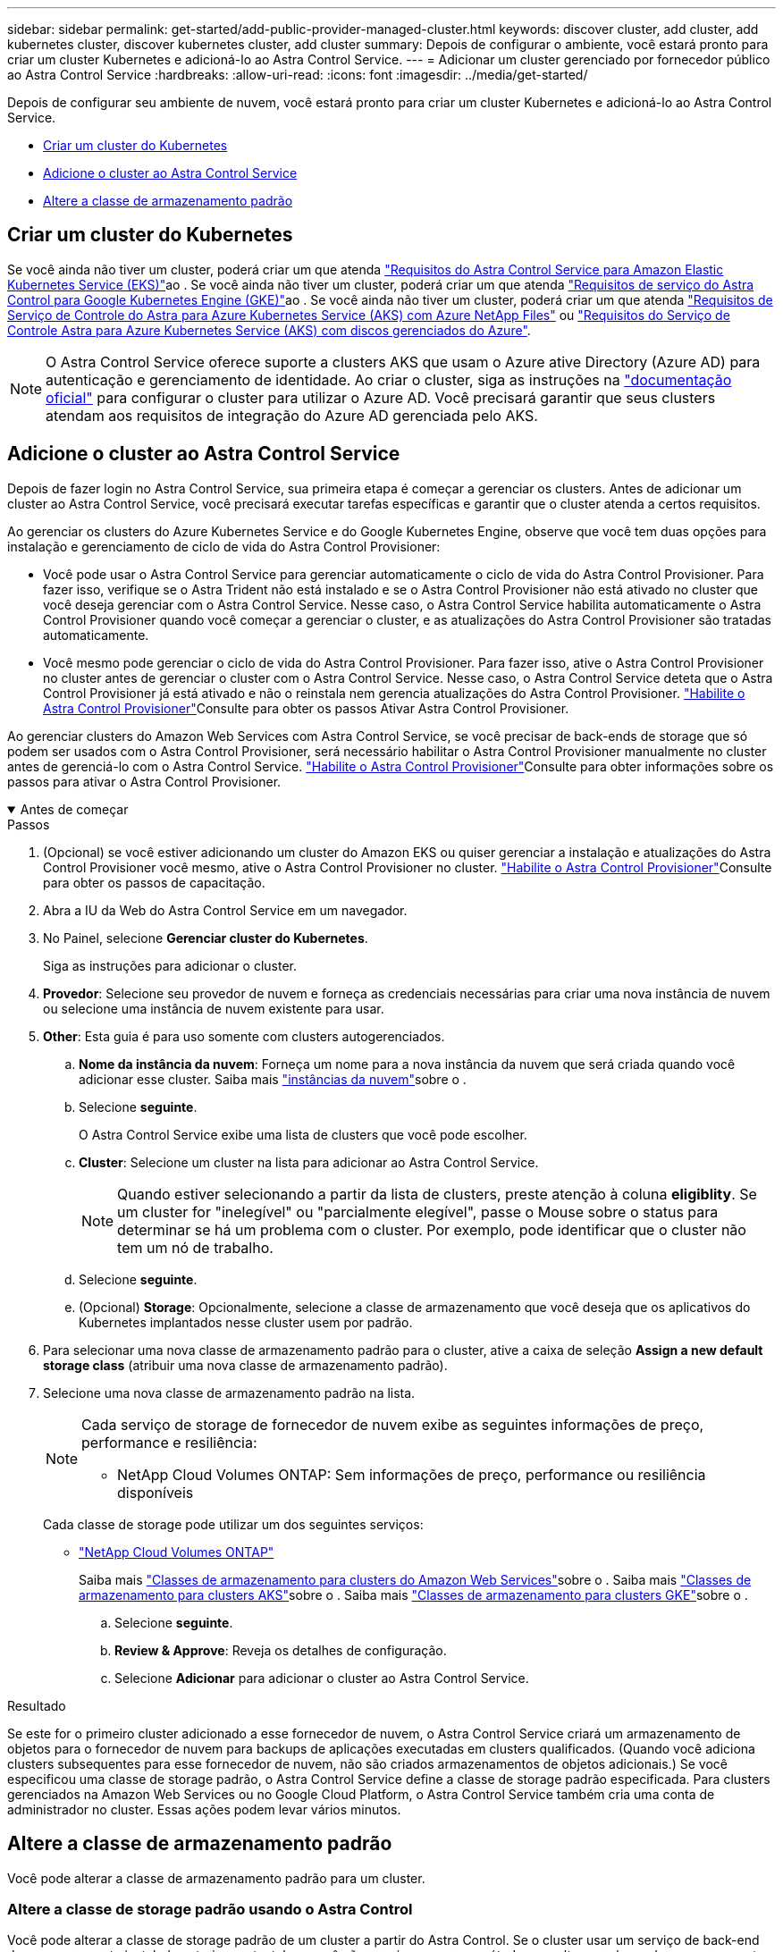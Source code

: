 ---
sidebar: sidebar 
permalink: get-started/add-public-provider-managed-cluster.html 
keywords: discover cluster, add cluster, add kubernetes cluster, discover kubernetes cluster, add cluster 
summary: Depois de configurar o ambiente, você estará pronto para criar um cluster Kubernetes e adicioná-lo ao Astra Control Service. 
---
= Adicionar um cluster gerenciado por fornecedor público ao Astra Control Service
:hardbreaks:
:allow-uri-read: 
:icons: font
:imagesdir: ../media/get-started/


[role="lead"]
Depois de configurar seu ambiente de nuvem, você estará pronto para criar um cluster Kubernetes e adicioná-lo ao Astra Control Service.

* <<Criar um cluster do Kubernetes>>
* <<Adicione o cluster ao Astra Control Service>>
* <<Altere a classe de armazenamento padrão>>




== Criar um cluster do Kubernetes

Se você ainda não tiver um cluster, poderá criar um que atenda link:set-up-amazon-web-services.html#eks-cluster-requirements["Requisitos do Astra Control Service para Amazon Elastic Kubernetes Service (EKS)"]ao . Se você ainda não tiver um cluster, poderá criar um que atenda link:set-up-google-cloud.html#gke-cluster-requirements["Requisitos de serviço do Astra Control para Google Kubernetes Engine (GKE)"]ao . Se você ainda não tiver um cluster, poderá criar um que atenda link:set-up-microsoft-azure-with-anf.html#azure-kubernetes-service-cluster-requirements["Requisitos de Serviço de Controle do Astra para Azure Kubernetes Service (AKS) com Azure NetApp Files"] ou link:set-up-microsoft-azure-with-amd.html#azure-kubernetes-service-cluster-requirements["Requisitos do Serviço de Controle Astra para Azure Kubernetes Service (AKS) com discos gerenciados do Azure"].


NOTE: O Astra Control Service oferece suporte a clusters AKS que usam o Azure ative Directory (Azure AD) para autenticação e gerenciamento de identidade. Ao criar o cluster, siga as instruções na https://docs.microsoft.com/en-us/azure/aks/managed-aad["documentação oficial"^] para configurar o cluster para utilizar o Azure AD. Você precisará garantir que seus clusters atendam aos requisitos de integração do Azure AD gerenciada pelo AKS.



== Adicione o cluster ao Astra Control Service

Depois de fazer login no Astra Control Service, sua primeira etapa é começar a gerenciar os clusters. Antes de adicionar um cluster ao Astra Control Service, você precisará executar tarefas específicas e garantir que o cluster atenda a certos requisitos.

Ao gerenciar os clusters do Azure Kubernetes Service e do Google Kubernetes Engine, observe que você tem duas opções para instalação e gerenciamento de ciclo de vida do Astra Control Provisioner:

* Você pode usar o Astra Control Service para gerenciar automaticamente o ciclo de vida do Astra Control Provisioner. Para fazer isso, verifique se o Astra Trident não está instalado e se o Astra Control Provisioner não está ativado no cluster que você deseja gerenciar com o Astra Control Service. Nesse caso, o Astra Control Service habilita automaticamente o Astra Control Provisioner quando você começar a gerenciar o cluster, e as atualizações do Astra Control Provisioner são tratadas automaticamente.
* Você mesmo pode gerenciar o ciclo de vida do Astra Control Provisioner. Para fazer isso, ative o Astra Control Provisioner no cluster antes de gerenciar o cluster com o Astra Control Service. Nesse caso, o Astra Control Service deteta que o Astra Control Provisioner já está ativado e não o reinstala nem gerencia atualizações do Astra Control Provisioner. link:../use/enable-acp.html["Habilite o Astra Control Provisioner"^]Consulte para obter os passos Ativar Astra Control Provisioner.


Ao gerenciar clusters do Amazon Web Services com Astra Control Service, se você precisar de back-ends de storage que só podem ser usados com o Astra Control Provisioner, será necessário habilitar o Astra Control Provisioner manualmente no cluster antes de gerenciá-lo com o Astra Control Service. link:../use/enable-acp.html["Habilite o Astra Control Provisioner"^]Consulte para obter informações sobre os passos para ativar o Astra Control Provisioner.

.Antes de começar
[%collapsible%open]
====
ifdef::aws[]

.Amazon Web Services
* Você deve ter o arquivo JSON contendo as credenciais do usuário do IAM que criou o cluster. link:../get-started/set-up-amazon-web-services.html#create-an-iam-user["Saiba como criar um usuário do IAM"].
* O parceiro é necessário para o Amazon FSX for NetApp ONTAP. Se você planeja usar o Amazon FSX for NetApp ONTAP como um back-end de armazenamento para seu cluster EKS, consulte as informações do Supervisor de Controle Astra no link:set-up-amazon-web-services.html#eks-cluster-requirements["Requisitos do cluster do EKS"].
* (Opcional) se você precisar fornecer `kubectl` acesso a comandos para um cluster a outros usuários do IAM que não sejam o criador do cluster, consulte as instruções no https://aws.amazon.com/premiumsupport/knowledge-center/amazon-eks-cluster-access/["Como posso fornecer acesso a outros usuários e funções do IAM após a criação do cluster no Amazon EKS?"^].
* Se você planeja usar o NetApp Cloud Volumes ONTAP como um back-end de storage, precisa configurar o Cloud Volumes ONTAP para trabalhar com o Amazon Web Services. Consulte o Cloud Volumes ONTAP https://docs.netapp.com/us-en/cloud-manager-cloud-volumes-ontap/task-getting-started-aws.html["documentação de configuração"^] .


endif::aws[]

ifdef::azure[]

.Microsoft Azure
* Você deve ter o arquivo JSON que contém a saída da CLI do Azure quando você criou o principal de serviço. link:../get-started/set-up-microsoft-azure-with-anf.html#create-an-azure-service-principal-2["Saiba como configurar um diretor de serviço"].
+
Você também precisará do ID de assinatura do Azure, se não o tiver adicionado ao arquivo JSON.

* Se você planeja usar o NetApp Cloud Volumes ONTAP como um back-end de storage, precisa configurar o Cloud Volumes ONTAP para trabalhar com o Microsoft Azure. Consulte o Cloud Volumes ONTAP https://docs.netapp.com/us-en/cloud-manager-cloud-volumes-ontap/task-getting-started-azure.html["documentação de configuração"^] .


endif::azure[]

ifdef::gcp[]

.Google Cloud
* Você deve ter o arquivo de chave da conta de serviço para uma conta de serviço que tenha as permissões necessárias. link:../get-started/set-up-google-cloud.html#create-a-service-account["Saiba como configurar uma conta de serviço"].
* Se você planeja usar o NetApp Cloud Volumes ONTAP como um back-end de storage, precisa configurar o Cloud Volumes ONTAP para trabalhar com o Google Cloud. Consulte o Cloud Volumes ONTAP https://docs.netapp.com/us-en/cloud-manager-cloud-volumes-ontap/task-getting-started-gcp.html["documentação de configuração"^] .


endif::gcp[]

====
.Passos
. (Opcional) se você estiver adicionando um cluster do Amazon EKS ou quiser gerenciar a instalação e atualizações do Astra Control Provisioner você mesmo, ative o Astra Control Provisioner no cluster. link:../use/enable-acp.html["Habilite o Astra Control Provisioner"^]Consulte para obter os passos de capacitação.
. Abra a IU da Web do Astra Control Service em um navegador.
. No Painel, selecione *Gerenciar cluster do Kubernetes*.
+
Siga as instruções para adicionar o cluster.

. *Provedor*: Selecione seu provedor de nuvem e forneça as credenciais necessárias para criar uma nova instância de nuvem ou selecione uma instância de nuvem existente para usar.


ifdef::aws[]

. *Amazon Web Services*: Forneça detalhes sobre sua conta de usuário do Amazon Web Services IAM ao carregar um arquivo JSON ou colando o conteúdo desse arquivo JSON da área de transferência.
+
O arquivo JSON deve conter as credenciais do usuário do IAM que criou o cluster.



endif::aws[]

ifdef::azure[]

. *Microsoft Azure*: Forneça detalhes sobre o seu principal de serviço do Azure carregando um arquivo JSON ou colando o conteúdo desse arquivo JSON da sua área de transferência.
+
O arquivo JSON deve conter a saída da CLI do Azure quando você criou o principal do serviço. Ele também pode incluir seu ID de assinatura para que ele seja adicionado automaticamente ao Astra. Caso contrário, você precisa inserir manualmente o ID após fornecer o JSON.



endif::azure[]

ifdef::gcp[]

. *Google Cloud Platform*: Forneça o arquivo chave da conta de serviço, seja carregando o arquivo ou colando o conteúdo da área de transferência.
+
O Astra Control Service usa a conta de serviço para descobrir clusters executados no Google Kubernetes Engine.



endif::gcp[]

. *Other*: Esta guia é para uso somente com clusters autogerenciados.
+
.. *Nome da instância da nuvem*: Forneça um nome para a nova instância da nuvem que será criada quando você adicionar esse cluster. Saiba mais link:../use/manage-cloud-instances.html["instâncias da nuvem"]sobre o .
.. Selecione *seguinte*.
+
O Astra Control Service exibe uma lista de clusters que você pode escolher.

.. *Cluster*: Selecione um cluster na lista para adicionar ao Astra Control Service.
+

NOTE: Quando estiver selecionando a partir da lista de clusters, preste atenção à coluna *eligiblity*. Se um cluster for "inelegível" ou "parcialmente elegível", passe o Mouse sobre o status para determinar se há um problema com o cluster. Por exemplo, pode identificar que o cluster não tem um nó de trabalho.

.. Selecione *seguinte*.
.. (Opcional) *Storage*: Opcionalmente, selecione a classe de armazenamento que você deseja que os aplicativos do Kubernetes implantados nesse cluster usem por padrão.


. Para selecionar uma nova classe de armazenamento padrão para o cluster, ative a caixa de seleção *Assign a new default storage class* (atribuir uma nova classe de armazenamento padrão).
. Selecione uma nova classe de armazenamento padrão na lista.
+
[NOTE]
====
Cada serviço de storage de fornecedor de nuvem exibe as seguintes informações de preço, performance e resiliência:

ifdef::gcp[]

** Cloud Volumes Service para Google Cloud: Informações de preço, performance e resiliência
** Persistent Disk do Google: Nenhuma informação de preço, performance ou resiliência disponível


endif::gcp[]

ifdef::azure[]

** Azure NetApp Files: Informações de performance e resiliência
** Discos gerenciados do Azure: Nenhuma informação de preço, desempenho ou resiliência disponível


endif::azure[]

ifdef::aws[]

** Amazon Elastic Block Store: Sem informações de preço, desempenho ou resiliência disponíveis
** Amazon FSX for NetApp ONTAP: Sem informações de preço, desempenho ou resiliência disponíveis


endif::aws[]

** NetApp Cloud Volumes ONTAP: Sem informações de preço, performance ou resiliência disponíveis


====
+
Cada classe de storage pode utilizar um dos seguintes serviços:

+
ifdef::gcp[]

+
** https://cloud.netapp.com/cloud-volumes-service-for-gcp["Cloud Volumes Service para Google Cloud"^]
** https://cloud.google.com/persistent-disk/["Persistent Disk do Google"^]




endif::gcp[]

ifdef::azure[]

* https://cloud.netapp.com/azure-netapp-files["Azure NetApp Files"^]
* https://docs.microsoft.com/en-us/azure/virtual-machines/managed-disks-overview["Discos gerenciados do Azure"^]


endif::azure[]

ifdef::aws[]

* https://docs.aws.amazon.com/ebs/["Amazon Elastic Block Store"^]
* https://docs.aws.amazon.com/fsx/latest/ONTAPGuide/what-is-fsx-ontap.html["Amazon FSX para NetApp ONTAP"^]


endif::aws[]

* https://www.netapp.com/cloud-services/cloud-volumes-ontap/what-is-cloud-volumes/["NetApp Cloud Volumes ONTAP"^]
+
Saiba mais link:../learn/aws-storage.html["Classes de armazenamento para clusters do Amazon Web Services"]sobre o . Saiba mais link:../learn/azure-storage.html["Classes de armazenamento para clusters AKS"]sobre o . Saiba mais link:../learn/choose-class-and-size.html["Classes de armazenamento para clusters GKE"]sobre o .

+
.. Selecione *seguinte*.
.. *Review & Approve*: Reveja os detalhes de configuração.
.. Selecione *Adicionar* para adicionar o cluster ao Astra Control Service.




.Resultado
Se este for o primeiro cluster adicionado a esse fornecedor de nuvem, o Astra Control Service criará um armazenamento de objetos para o fornecedor de nuvem para backups de aplicações executadas em clusters qualificados. (Quando você adiciona clusters subsequentes para esse fornecedor de nuvem, não são criados armazenamentos de objetos adicionais.) Se você especificou uma classe de storage padrão, o Astra Control Service define a classe de storage padrão especificada. Para clusters gerenciados na Amazon Web Services ou no Google Cloud Platform, o Astra Control Service também cria uma conta de administrador no cluster. Essas ações podem levar vários minutos.



== Altere a classe de armazenamento padrão

Você pode alterar a classe de armazenamento padrão para um cluster.



=== Altere a classe de storage padrão usando o Astra Control

Você pode alterar a classe de storage padrão de um cluster a partir do Astra Control. Se o cluster usar um serviço de back-end de armazenamento instalado anteriormente, talvez você não consiga usar esse método para alterar a classe de armazenamento padrão (a ação *Definir como padrão* não é selecionável). Neste caso, você pode <<Altere a classe de armazenamento padrão usando a linha de comando>>.

.Passos
. Na IU do Astra Control Service, selecione *clusters*.
. Na página *clusters*, selecione o cluster que deseja alterar.
. Selecione a guia *armazenamento*.
. Selecione a categoria *Storage classes*.
. Selecione o menu *ações* para a classe de armazenamento que você deseja definir como padrão.
. Selecione *Definir como padrão*.




=== Altere a classe de armazenamento padrão usando a linha de comando

Você pode alterar a classe de storage padrão de um cluster usando comandos do Kubernetes. Esse método funciona independentemente da configuração do cluster.

.Passos
. Faça login no cluster do Kubernetes.
. Liste as classes de armazenamento no cluster:
+
[source, console]
----
kubectl get storageclass
----
. Remova a designação padrão da classe de armazenamento padrão. Substitua o <SC_NAME> pelo nome da classe de armazenamento:
+
[source, console]
----
kubectl patch storageclass <SC_NAME> -p '{"metadata": {"annotations":{"storageclass.kubernetes.io/is-default-class":"false"}}}'
----
. Marque uma classe de armazenamento diferente como padrão. Substitua o <SC_NAME> pelo nome da classe de armazenamento:
+
[source, console]
----
kubectl patch storageclass <SC_NAME> -p '{"metadata": {"annotations":{"storageclass.kubernetes.io/is-default-class":"true"}}}'
----
. Confirme a nova classe de armazenamento padrão:
+
[source, console]
----
kubectl get storageclass
----


ifdef::azure[]
